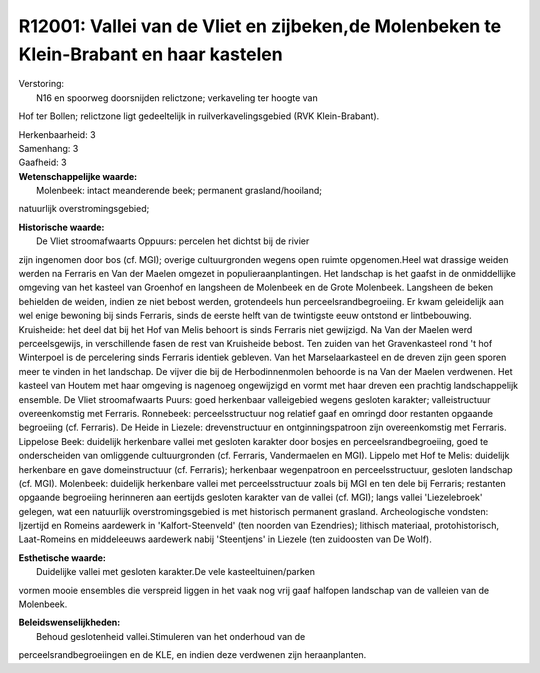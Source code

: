 R12001: Vallei van de Vliet en zijbeken,de Molenbeken te Klein-Brabant en haar kastelen
=======================================================================================

| Verstoring:
|  N16 en spoorweg doorsnijden relictzone; verkaveling ter hoogte van
Hof ter Bollen; relictzone ligt gedeeltelijk in ruilverkavelingsgebied
(RVK Klein-Brabant).

| Herkenbaarheid: 3

| Samenhang: 3

| Gaafheid: 3

| **Wetenschappelijke waarde:**
|  Molenbeek: intact meanderende beek; permanent grasland/hooiland;
natuurlijk overstromingsgebied;

| **Historische waarde:**
|  De Vliet stroomafwaarts Oppuurs: percelen het dichtst bij de rivier
zijn ingenomen door bos (cf. MGI); overige cultuurgronden wegens open
ruimte opgenomen.Heel wat drassige weiden werden na Ferraris en Van der
Maelen omgezet in populieraanplantingen. Het landschap is het gaafst in
de onmiddellijke omgeving van het kasteel van Groenhof en langsheen de
Molenbeek en de Grote Molenbeek. Langsheen de beken behielden de weiden,
indien ze niet bebost werden, grotendeels hun perceelsrandbegroeiing. Er
kwam geleidelijk aan wel enige bewoning bij sinds Ferraris, sinds de
eerste helft van de twintigste eeuw ontstond er lintbebouwing.
Kruisheide: het deel dat bij het Hof van Melis behoort is sinds Ferraris
niet gewijzigd. Na Van der Maelen werd perceelsgewijs, in verschillende
fasen de rest van Kruisheide bebost. Ten zuiden van het Gravenkasteel
rond 't hof Winterpoel is de percelering sinds Ferraris identiek
gebleven. Van het Marselaarkasteel en de dreven zijn geen sporen meer te
vinden in het landschap. De vijver die bij de Herbodinnenmolen behoorde
is na Van der Maelen verdwenen. Het kasteel van Houtem met haar omgeving
is nagenoeg ongewijzigd en vormt met haar dreven een prachtig
landschappelijk ensemble. De Vliet stroomafwaarts Puurs: goed herkenbaar
valleigebied wegens gesloten karakter; valleistructuur overeenkomstig
met Ferraris. Ronnebeek: perceelsstructuur nog relatief gaaf en omringd
door restanten opgaande begroeiing (cf. Ferraris). De Heide in Liezele:
drevenstructuur en ontginningspatroon zijn overeenkomstig met Ferraris.
Lippelose Beek: duidelijk herkenbare vallei met gesloten karakter door
bosjes en perceelsrandbegroeiing, goed te onderscheiden van omliggende
cultuurgronden (cf. Ferraris, Vandermaelen en MGI). Lippelo met Hof te
Melis: duidelijk herkenbare en gave domeinstructuur (cf. Ferraris);
herkenbaar wegenpatroon en perceelsstructuur, gesloten landschap (cf.
MGI). Molenbeek: duidelijk herkenbare vallei met perceelsstructuur zoals
bij MGI en ten dele bij Ferraris; restanten opgaande begroeiing
herinneren aan eertijds gesloten karakter van de vallei (cf. MGI); langs
vallei 'Liezelebroek' gelegen, wat een natuurlijk overstromingsgebied is
met historisch permanent grasland. Archeologische vondsten: Ijzertijd en
Romeins aardewerk in 'Kalfort-Steenveld' (ten noorden van Ezendries);
lithisch materiaal, protohistorisch, Laat-Romeins en middeleeuws
aardewerk nabij 'Steentjens' in Liezele (ten zuidoosten van De Wolf).

| **Esthetische waarde:**
|  Duidelijke vallei met gesloten karakter.De vele kasteeltuinen/parken
vormen mooie ensembles die verspreid liggen in het vaak nog vrij gaaf
halfopen landschap van de valleien van de Molenbeek.



| **Beleidswenselijkheden:**
|  Behoud geslotenheid vallei.Stimuleren van het onderhoud van de
perceelsrandbegroeiingen en de KLE, en indien deze verdwenen zijn
heraanplanten.
